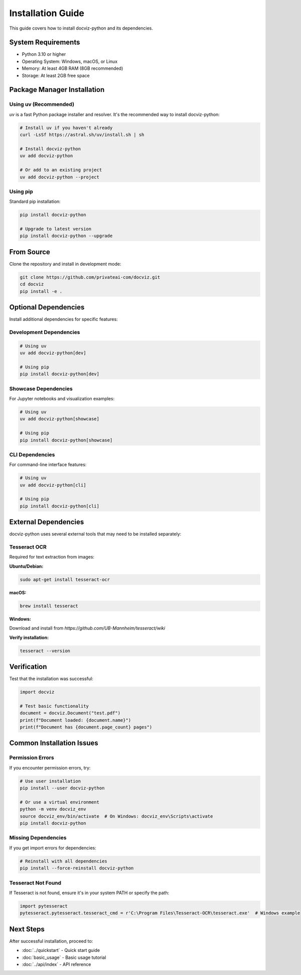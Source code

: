 Installation Guide
==================

This guide covers how to install docviz-python and its dependencies.

System Requirements
------------------

* Python 3.10 or higher
* Operating System: Windows, macOS, or Linux
* Memory: At least 4GB RAM (8GB recommended)
* Storage: At least 2GB free space

Package Manager Installation
----------------------------

Using uv (Recommended)
~~~~~~~~~~~~~~~~~~~~~~

`uv` is a fast Python package installer and resolver. It's the recommended way to install docviz-python:

.. code-block:: bash

    # Install uv if you haven't already
    curl -LsSf https://astral.sh/uv/install.sh | sh

    # Install docviz-python
    uv add docviz-python

    # Or add to an existing project
    uv add docviz-python --project

Using pip
~~~~~~~~~

Standard pip installation:

.. code-block:: bash

    pip install docviz-python

    # Upgrade to latest version
    pip install docviz-python --upgrade



From Source
-----------

Clone the repository and install in development mode:

.. code-block:: bash

    git clone https://github.com/privateai-com/docviz.git
    cd docviz
    pip install -e .

Optional Dependencies
---------------------

Install additional dependencies for specific features:

Development Dependencies
~~~~~~~~~~~~~~~~~~~~~~~~

.. code-block:: bash

    # Using uv
    uv add docviz-python[dev]

    # Using pip
    pip install docviz-python[dev]

Showcase Dependencies
~~~~~~~~~~~~~~~~~~~~~

For Jupyter notebooks and visualization examples:

.. code-block:: bash

    # Using uv
    uv add docviz-python[showcase]

    # Using pip
    pip install docviz-python[showcase]

CLI Dependencies
~~~~~~~~~~~~~~~~

For command-line interface features:

.. code-block:: bash

    # Using uv
    uv add docviz-python[cli]

    # Using pip
    pip install docviz-python[cli]

External Dependencies
---------------------

docviz-python uses several external tools that may need to be installed separately:

Tesseract OCR
~~~~~~~~~~~~~

Required for text extraction from images:

**Ubuntu/Debian:**

.. code-block:: bash

    sudo apt-get install tesseract-ocr

**macOS:**

.. code-block:: bash

    brew install tesseract

**Windows:**

Download and install from `https://github.com/UB-Mannheim/tesseract/wiki`

**Verify installation:**

.. code-block:: bash

    tesseract --version

Verification
------------

Test that the installation was successful:

.. code-block:: python

    import docviz

    # Test basic functionality
    document = docviz.Document("test.pdf")
    print(f"Document loaded: {document.name}")
    print(f"Document has {document.page_count} pages")

Common Installation Issues
--------------------------

Permission Errors
~~~~~~~~~~~~~~~~

If you encounter permission errors, try:

.. code-block:: bash

    # Use user installation
    pip install --user docviz-python

    # Or use a virtual environment
    python -m venv docviz_env
    source docviz_env/bin/activate  # On Windows: docviz_env\Scripts\activate
    pip install docviz-python

Missing Dependencies
~~~~~~~~~~~~~~~~~~~~

If you get import errors for dependencies:

.. code-block:: bash

    # Reinstall with all dependencies
    pip install --force-reinstall docviz-python

Tesseract Not Found
~~~~~~~~~~~~~~~~~~~

If Tesseract is not found, ensure it's in your system PATH or specify the path:

.. code-block:: python

    import pytesseract
    pytesseract.pytesseract.tesseract_cmd = r'C:\Program Files\Tesseract-OCR\tesseract.exe'  # Windows example

Next Steps
----------

After successful installation, proceed to:

* :doc:`../quickstart` - Quick start guide
* :doc:`basic_usage` - Basic usage tutorial
* :doc:`../api/index` - API reference
